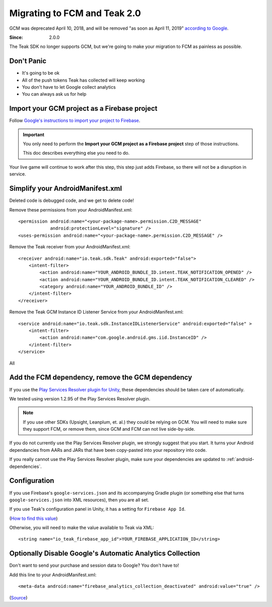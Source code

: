 .. highlight:: xml

.. _fcm-migration:

Migrating to FCM and Teak 2.0
=============================
GCM was deprecated April 10, 2018, and will be removed "as soon as April 11, 2019" `according to Google <https://developers.google.com/cloud-messaging/faq>`_.

:Since: 2.0.0

The Teak SDK no longer supports GCM, but we're going to make your migration to FCM as painless as possible.

Don't Panic
-----------
* It's going to be ok
* All of the push tokens Teak has collected will keep working
* You don't have to let Google collect analytics
* You can always ask us for help

Import your GCM project as a Firebase project
---------------------------------------------
Follow `Google's instructions to import your project to Firebase <https://developers.google.com/cloud-messaging/android/android-migrate-fcm#import-your-gcm-project-as-a-firebase-project>`_.

.. important:: You only need to perform the **Import your GCM project as a Firebase project** step of those instructions.

    This doc describes everything else you need to do.

Your live game will continue to work after this step, this step just adds Firebase, so there will not be a disruption in service.

Simplify your AndroidManifest.xml
---------------------------------
.. highlight:: xml

Deleted code is debugged code, and we get to delete code!

Remove these permissions from your AndroidManifest.xml::

    <permission android:name="<your-package-name>.permission.C2D_MESSAGE"
                android:protectionLevel="signature" />
    <uses-permission android:name="<your-package-name>.permission.C2D_MESSAGE" />

Remove the Teak receiver from your AndroidManifest.xml::

    <receiver android:name="io.teak.sdk.Teak" android:exported="false">
        <intent-filter>
            <action android:name="YOUR_ANDROID_BUNDLE_ID.intent.TEAK_NOTIFICATION_OPENED" />
            <action android:name="YOUR_ANDROID_BUNDLE_ID.intent.TEAK_NOTIFICATION_CLEARED" />
            <category android:name="YOUR_ANDROID_BUNDLE_ID" />
        </intent-filter>
    </receiver>

Remove the Teak GCM Instance ID Listener Service from your AndroidManifest.xml::

    <service android:name="io.teak.sdk.InstanceIDListenerService" android:exported="false" >
        <intent-filter>
            <action android:name="com.google.android.gms.iid.InstanceID" />
        </intent-filter>
    </service>

All


Add the FCM dependency, remove the GCM dependency
-------------------------------------------------
If you use the `Play Services Resolver plugin for Unity <https://github.com/googlesamples/unity-jar-resolver>`_, these dependencies should be taken care of automatically.

We tested using version 1.2.95 of the Play Services Resolver plugin.

.. note:: If you use other SDKs (Upsight, Leanplum, et. al.) they could be relying on GCM. You will need to make sure they support FCM, or remove them, since GCM and FCM can not live side-by-side.

If you do not currently use the Play Services Resolver plugin, we strongly suggest that you start. It turns your Android dependancies from AARs and JARs that have been copy-pasted into your repository into code.

If you really cannot use the Play Services Resolver plugin, make sure your dependencies are updated to :ref:`android-dependencies`.

Configuration
-------------
If you use Firebase's ``google-services.json`` and its accompanying Gradle plugin (or something else that turns ``google-services.json`` into XML resources), then you are all set.

If you use Teak's configuration panel in Unity, it has a setting for ``Firebase App Id``.

(`How to find this value <https://teak.readthedocs.io/en/latest/>`_)

Otherwise, you will need to make the value available to Teak via XML::

    <string name="io_teak_firebase_app_id">YOUR_FIREBASE_APPLICATION_ID</string>

Optionally Disable Google's Automatic Analytics Collection
----------------------------------------------------------
.. highlight:: xml

Don't want to send your purchase and session data to Google? You don't have to!

Add this line to your AndroidManifest.xml::

    <meta-data android:name="firebase_analytics_collection_deactivated" android:value="true" />

(`Source <https://firebase.google.com/support/guides/disable-analytics#permanently_deactivate_collection>`_)
